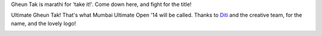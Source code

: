 .. title: Gheun Taak!
.. slug: gheun-taak
.. date: 2014/01/23 21:12:59
.. tags: 2014, gheuntaak,
.. link:
.. description: Mumbai Ultimate Gheun Taak!
.. type: text

Gheun Tak is marathi for 'take it!'.  Come down here, and fight for
the title!

.. TEASER_END

Ultimate Gheun Tak!  That's what Mumbai Ultimate Open '14 will be
called.  Thanks to `Diti <http://ditikotecha.com>`_ and the creative
team, for the name, and the lovely logo!

.. image:: https://fbcdn-sphotos-f-a.akamaihd.net/hphotos-ak-prn2/t1/1613962_3804049716204_1870743006_n.jpg
    :align: center
    :scale: 80

.. image:: https://fbcdn-sphotos-d-a.akamaihd.net/hphotos-ak-prn2/t1/10036_3804044076063_1507180839_n.jpg
    :align: center
    :scale: 80

